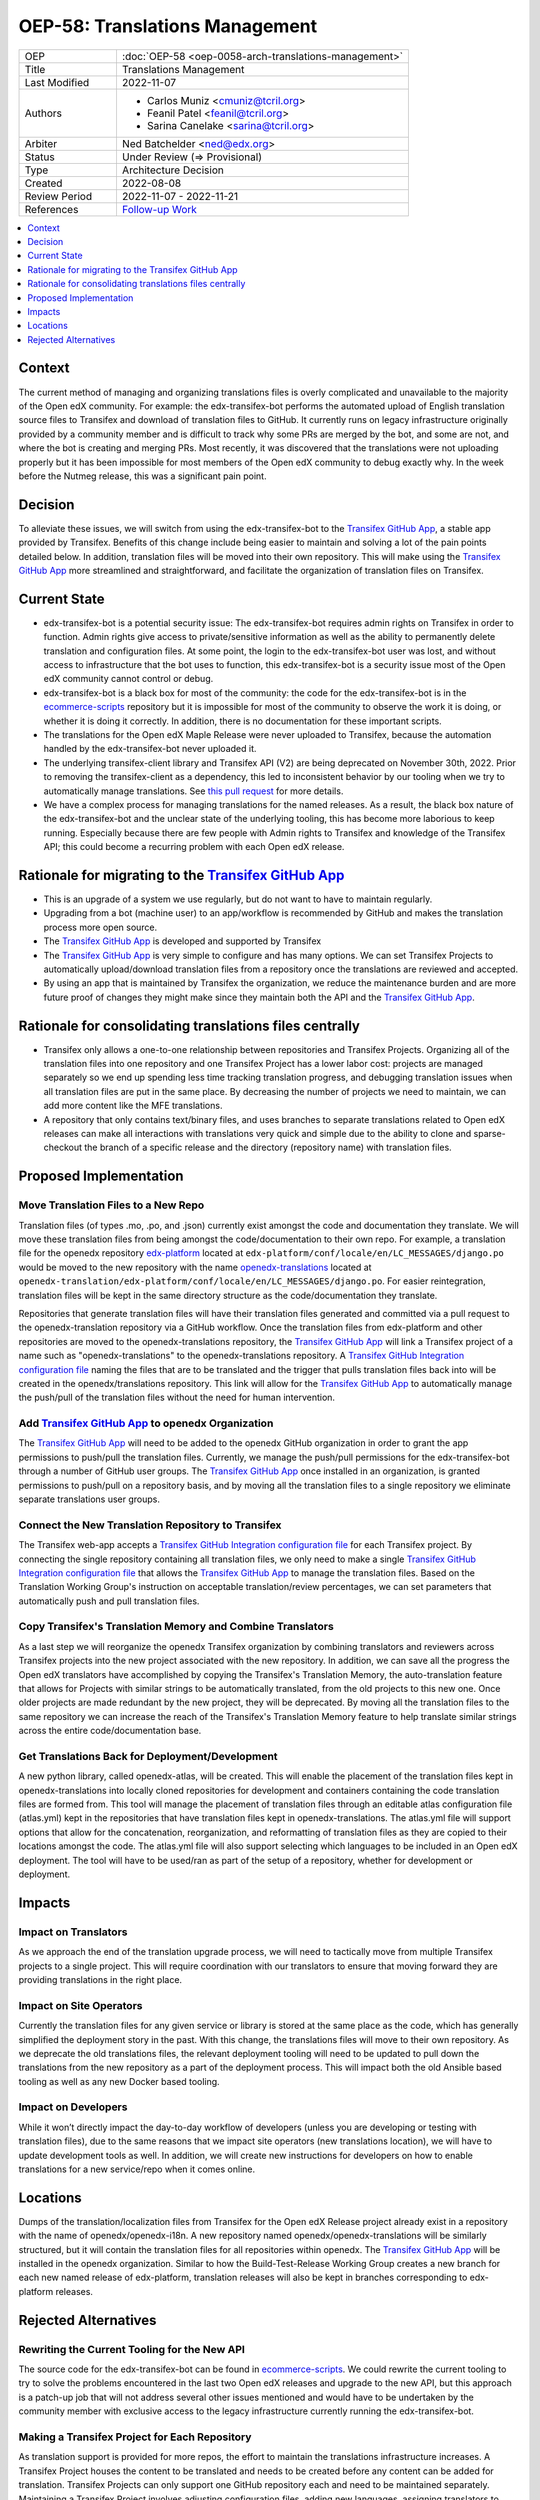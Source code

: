 OEP-58: Translations Management
###############################

.. list-table::
   :widths: 25 75

   * - OEP
     - :doc:`OEP-58 <oep-0058-arch-translations-management>`
   * - Title
     - Translations Management
   * - Last Modified
     - 2022-11-07
   * - Authors
     - 
       * Carlos Muniz <cmuniz@tcril.org>
       * Feanil Patel <feanil@tcril.org>
       * Sarina Canelake <sarina@tcril.org>
   * - Arbiter
     - Ned Batchelder <ned@edx.org>
   * - Status
     - Under Review (=> Provisional)
   * - Type
     - Architecture Decision
   * - Created
     - 2022-08-08
   * - Review Period
     - 2022-11-07 - 2022-11-21
   * - References
     - `Follow-up Work <https://openedx.atlassian.net/wiki/spaces/COMM/pages/3578494977/Translations+Management+Design+Implementation>`_
..    * - Resolution
..      - 

.. contents::
  :local:
  :depth: 1

Context
*******

The current method of managing and organizing translations files is overly complicated
and unavailable to the majority of the Open edX community. For example: the
edx-transifex-bot performs the automated upload of English translation source files to
Transifex and download of translation files to GitHub. It currently runs on legacy
infrastructure originally provided by a community member and is difficult to track why
some PRs are merged by the bot, and some are not, and where the bot is creating and
merging PRs. Most recently, it was discovered that the translations were not uploading
properly but it has been impossible for most members of the Open edX community to debug
exactly why. In the week before the Nutmeg release, this was a significant pain point.

Decision
********

To alleviate these issues, we will switch from using the edx-transifex-bot to the
`Transifex GitHub App`_, a stable app provided by Transifex. Benefits of this change
include being easier to maintain and solving a lot of the pain points detailed below. In
addition, translation files will be moved into their own repository. This will make using
the `Transifex GitHub App`_ more streamlined and straightforward, and facilitate the
organization of translation files on Transifex.

Current State
*************

* edx-transifex-bot is a potential security issue: The edx-transifex-bot requires admin
  rights on Transifex in order to function. Admin rights give access to private/sensitive
  information as well as the ability to permanently delete translation and configuration
  files. At some point, the login to the edx-transifex-bot user was lost, and without
  access to infrastructure that the bot uses to function, this edx-transifex-bot is a
  security issue most of the Open edX community cannot control or debug.
* edx-transifex-bot is a black box for most of the community: the code for the
  edx-transifex-bot is in the `ecommerce-scripts`_ repository but it is impossible for
  most of the community to observe the work it is doing, or whether it is doing it
  correctly. In addition, there is no documentation for these important scripts.
* The translations for the Open edX Maple Release were never uploaded to Transifex,
  because the automation handled by the edx-transifex-bot never uploaded it.
* The underlying transifex-client library and Transifex API (V2) are being deprecated on
  November 30th, 2022. Prior to removing the transifex-client as a dependency, this led
  to inconsistent behavior by our tooling when we try to automatically manage
  translations. See `this pull request`_ for more details.
* We have a complex process for managing translations for the named releases. As a
  result, the black box nature of the edx-transifex-bot and the unclear state of the
  underlying tooling, this has become more laborious to keep running. Especially because
  there are few people with Admin rights to Transifex and knowledge of the Transifex API;
  this could become a recurring problem with each Open edX release.

.. _ecommerce-scripts: https://github.com/openedx/ecommerce-scripts/tree/master/transifex
.. _this pull request: https://github.com/openedx/edx-platform/pull/30567

Rationale for migrating to the `Transifex GitHub App`_
******************************************************

* This is an upgrade of a system we use regularly, but do not want to have to maintain
  regularly.
* Upgrading from a bot (machine user) to an app/workflow is recommended by GitHub and
  makes the translation process more open source. 
* The `Transifex GitHub App`_ is developed and supported by Transifex
* The `Transifex GitHub App`_ is very simple to configure and has many options. We can
  set Transifex Projects to automatically upload/download translation files from a
  repository once the translations are reviewed and accepted.
* By using an app that is maintained by Transifex the organization, we reduce the
  maintenance burden and are more future proof of changes they might make since they
  maintain both the API and the `Transifex GitHub App`_.

Rationale for consolidating translations files centrally
********************************************************

* Transifex only allows a one-to-one relationship between repositories and Transifex
  Projects. Organizing all of the translation files into one repository and one Transifex
  Project has a lower labor cost: projects are managed separately so we end up spending
  less time tracking translation progress, and debugging translation issues when all
  translation files are put in the same place. By decreasing the number of projects we
  need to maintain, we can add more content like the MFE translations.
* A repository that only contains text/binary files, and uses branches to separate
  translations related to Open edX releases can make all interactions with translations
  very quick and simple due to the ability to clone and sparse-checkout the branch of a
  specific release and the directory (repository name) with translation files.

Proposed Implementation
***********************

Move Translation Files to a New Repo
====================================

Translation files (of types .mo, .po, and .json) currently exist amongst the code and
documentation they translate. We will move these translation files from being amongst the
code/documentation to their own repo. For example, a translation file for the openedx
repository `edx-platform`_ located at
``edx-platform/conf/locale/en/LC_MESSAGES/django.po`` would be moved to the new
repository with the name openedx-translations_ located at
``openedx-translation/edx-platform/conf/locale/en/LC_MESSAGES/django.po``. For easier
reintegration, translation files will be kept in the same directory structure as the
code/documentation they translate.

Repositories that generate translation files will have their translation files generated
and committed via a pull request to the openedx-translation repository via a GitHub
workflow. Once the translation files from edx-platform and other repositories are moved
to the openedx-translations repository, the `Transifex GitHub App`_ will link a Transifex
project of a name such as "openedx-translations" to the openedx-translations repository.
A `Transifex GitHub Integration configuration file`_ naming the files that are to be
translated and the trigger that pulls translation files back into will be created in the
openedx/translations repository. This link will allow for the `Transifex GitHub App`_ to
automatically manage the push/pull of the translation files without the need for human
intervention.

.. _edx-platform: https://github.com/openedx/edx-platform
.. _openedx-translations: https://github.com/openedx/openedx-translations

Add `Transifex GitHub App`_ to openedx Organization
===================================================

The `Transifex GitHub App`_ will need to be added to the openedx GitHub organization in
order to grant the app permissions to push/pull the translation files. Currently, we
manage the push/pull permissions for the edx-transifex-bot through a number of GitHub
user groups. The `Transifex GitHub App`_ once installed in an organization, is granted
permissions to push/pull on a repository basis, and by moving all the translation files
to a single repository we eliminate separate translations user groups.

Connect the New Translation Repository to Transifex
===================================================

The Transifex web-app accepts a `Transifex GitHub Integration configuration file`_ for
each Transifex project. By connecting the single repository containing all translation
files, we only need to make a single `Transifex GitHub Integration configuration file`_
that allows the `Transifex GitHub App`_ to manage the translation files. Based on the
Translation Working Group's instruction on acceptable translation/review percentages, we
can set parameters that automatically push and pull translation files.

Copy Transifex's Translation Memory and Combine Translators
===========================================================

As a last step we will reorganize the openedx Transifex organization by combining
translators and reviewers across Transifex projects into the new project associated with
the new repository. In addition, we can save all the progress the Open edX translators
have accomplished by copying the Transifex's Translation Memory, the auto-translation
feature that allows for Projects with similar strings to be automatically translated,
from the old projects to this new one. Once older projects are made redundant by the new
project, they will be deprecated. By moving all the translation files to the same
repository we can increase the reach of the Transifex's Translation Memory feature to
help translate similar strings across the entire code/documentation base.

Get Translations Back for Deployment/Development
================================================

A new python library, called openedx-atlas, will be created. This will enable the
placement of the translation files kept in openedx-translations into locally cloned
repositories for development and containers containing the code translation files are
formed from. This tool will manage the placement of translation files through an editable
atlas configuration file (atlas.yml) kept in the repositories that have
translation files kept in openedx-translations. The atlas.yml file will support
options that allow for the concatenation, reorganization, and reformatting of translation
files as they are copied to their locations amongst the code. The atlas.yml file
will also support selecting which languages to be included in an Open edX deployment. The
tool will have to be used/ran as part of the setup of a repository, whether for
development or deployment.

Impacts
*******

Impact on Translators
=====================

As we approach the end of the translation upgrade process, we will need to tactically
move from multiple Transifex projects to a single project. This will require coordination
with our translators to ensure that moving forward they are providing translations in the
right place.

Impact on Site Operators
========================

Currently the translation files for any given service or library is stored at the same
place as the code, which has generally simplified the deployment story in the past. With
this change, the translations files will move to their own repository. As we deprecate
the old translations files, the relevant deployment tooling will need to be updated to
pull down the translations from the new repository as a part of the deployment process.
This will impact both the old Ansible based tooling as well as any new Docker based
tooling.

Impact on Developers
====================

While it won’t directly impact the day-to-day workflow of developers (unless you are
developing or testing with translation files), due to the same reasons that we impact
site operators (new translations location), we will have to update development tools as
well. In addition, we will create new instructions for developers on how to enable
translations for a new service/repo when it comes online.

Locations
*********

Dumps of the translation/localization files from Transifex for the Open edX Release
project already exist in a repository with the name of openedx/openedx-i18n. A new
repository named openedx/openedx-translations will be similarly structured, but it will
contain the translation files for all repositories within openedx. The
`Transifex GitHub App`_ will be installed in the openedx organization. Similar to how the
Build-Test-Release Working Group creates a new branch for each new named release of
edx-platform, translation releases will also be kept in branches corresponding to
edx-platform releases.

Rejected Alternatives
*********************

Rewriting the Current Tooling for the New API
=============================================

The source code for the edx-transifex-bot can be found in `ecommerce-scripts`_. We could
rewrite the current tooling to try to solve the problems encountered in the last two Open
edX releases and upgrade to the new API, but this approach is a patch-up job that will
not address several other issues mentioned and would have to be undertaken by the
community member with exclusive access to the legacy infrastructure currently running the
edx-transifex-bot.

Making a Transifex Project for Each Repository
==============================================

As translation support is provided for more repos, the effort to maintain the
translations infrastructure increases. A Transifex Project houses the content to be
translated and needs to be created before any content can be added for translation.
Transifex Projects can only support one GitHub repository each and need to be maintained
separately. Maintaining a Transifex Project involves adjusting configuration files,
adding new languages, assigning translators to projects, or any other miscellaneous
irregular tasks that would be time-consuming at a larger scale. If we add a Transifex
Project, each Transifex Project will need to be maintained separately, making debugging
issues or tracking the progress of each Transifex Project time-consuming.

.. _Transifex GitHub App: https://github.com/apps/transifex-integration
.. _Transifex GitHub Integration configuration file: https://docs.transifex.com/transifex-github-integrations/github-tx-ui#linking-a-specific-project-with-a-github-repository
